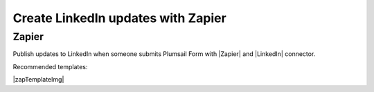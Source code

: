 .. title:: Create LinkedIn updates from Plumsail Forms with Zapier

.. meta::
   :description: Templates for public web forms integration with LinkedIn in Zapier

Create LinkedIn updates with Zapier
==========================================================================

Zapier
--------------------------------------------------
Publish updates to LinkedIn when someone submits Plumsail Form with |Zapier| and |LinkedIn| connector.

Recommended templates: 

|zapTemplateImg|

.. |Zapier|  raw:: html

   <a href="https://zapier.com/" target="_blank">Zapier</a>

.. |LinkedIn|  raw:: html

   <a href="https://zapier.com/apps/linkedin/integrations" target="_blank">LinkedIn</a>

.. |zapTemplateImg|  raw:: html

   <script type="text/javascript" src="https://zapier.com/apps/embed/widget.js?guided_zaps=257478,257424"></script>

